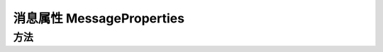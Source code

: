 消息属性 MessageProperties
=================================

.. js:class:: MessageProperties

   消息属性 new MessageProperties()

方法
------------

.. js:function:: MessageProperties.getProperties()

   获取消息属性内部的Object

   :rtype: Object

.. js:function:: MessageProperties.messageKey(key)

   设置消息KEY

   :param stirng key: 消息KEY

.. js:function:: MessageProperties.putProperty(key, value)

   设置消息自定义属性

   :param string key: 属性键,非空
   :param string value: 属性值,非空

.. js:function:: MessageProperties.startDeliverTime(timeMillis)

   定时消息，单位毫秒（ms），在指定时间戳（当前时间之后）进行投递。
   如果被设置成当前时间戳之前的某个时刻，消息将立刻投递给消费者

   :param Number timeMillis: 定时的绝对时间戳

.. js:function:: MessageProperties.transCheckImmunityTime(timeSeconds)

   在消息属性中添加第一次消息回查的最快时间，单位秒，并且表征这是一条事务消息

   :param Number timeSeconds: 第一次消息回查时间，单位秒
